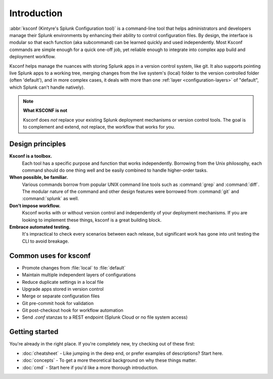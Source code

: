 Introduction
------------

:abbr:`ksconf (Kintyre's Splunk Configuration tool)`
is a command-line tool that helps administrators and developers manage their Splunk environments by
enhancing their ability to control configuration files.  By design, the interface is modular so that
each function (aka subcommand) can be learned quickly and used independently.  Most Ksconf commands
are simple enough for a quick one-off job, yet reliable enough to integrate into complex app build
and deployment workflow.

Ksconf helps manage the nuances with storing Splunk apps in a version control system, like git.  It
also supports pointing live Splunk apps to a working tree, merging changes from the live system's
(local) folder to the version controlled folder (often 'default'), and in more complex cases, it
deals with more than one :ref:`layer <configuration-layers>` of "default", which Splunk can't handle
natively).

.. note:: **What KSCONF is not**

    Ksconf does *not* replace your existing Splunk deployment mechanisms or version control tools.
    The goal is to complement and extend, not replace, the workflow that works for you.


Design principles
~~~~~~~~~~~~~~~~~

**Ksconf is a toolbox.**
    Each tool has a specific purpose and function that works independently.
    Borrowing from the Unix philosophy, each command should do one thing well and be easily combined
    to handle higher-order tasks.

**When possible, be familiar.**
    Various commands borrow from popular UNIX command line tools such as :command:`grep` and
    :command:`diff`.  The modular nature of the command and other design features were borrowed from
    :command:`git` and :command:`splunk` as well.

**Don’t impose workflow.**
    Ksconf works with or without version control and independently of your deployment mechanisms.
    If you are looking to implement these things, ksconf is a great building block.

**Embrace automated testing.**
    It's impractical to check every scenarios between each release, but significant work has gone
    into unit testing the CLI to avoid breakage.


Common uses for ksconf
~~~~~~~~~~~~~~~~~~~~~~

- Promote changes from :file:`local` to :file:`default`
- Maintain multiple independent layers of configurations
- Reduce duplicate settings in a local file
- Upgrade apps stored in version control
- Merge or separate configuration files
- Git pre-commit hook for validation
- Git post-checkout hook for workflow automation
- Send *.conf* stanzas to a REST endpoint (Splunk Cloud or no file system access)


Getting started
~~~~~~~~~~~~~~~

You're already in the right place.  If you're completely new, try checking out of these first:

-   :doc:`cheatsheet` - Like jumping in the deep end, or prefer examples of descriptions?  Start here.
-   :doc:`concepts` - To get a more theoretical background on why these things matter.
-   :doc:`cmd` -  Start here if you'd like a more thorough introduction.

